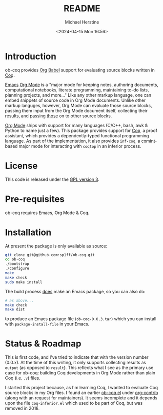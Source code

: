 #+TITLE: README
#+DESCRIPTION: README for ob-coq
#+AUTHOR: Michael Herstine
#+EMAIL: sp1ff@pobox.com
#+DATE: <2024-04-15 Mon 16:56>
#+AUTODATE: t
#+STARTUP: overview

* Introduction

ob-coq provides [[https://orgmode.org/][Org]] [[https://orgmode.org/worg/org-contrib/babel/intro.html][Babel]] support for evaluating source blocks written in [[http://coq.inria.fr][Coq]].

[[https://www.gnu.org/software/emacs/][Emacs]] [[https://orgmode.org/][Org Mode]] is a "major mode for keeping notes, authoring documents, computational notebooks, literate programming, maintaining to-do lists, planning projects, and more..." Like any other markup language, one can embed snippets of source code in Org Mode documents. Unlike other markup languges, however, Org Mode can evaluate those source blocks, passing them input from the Org Mode document itself, collecting their results, and passing _those_ on to other source blocks.

[[https://orgmode.org/][Org Mode]] ships with support for many languages (C/C++, bash, awk & Python to name just a few). This package provides support for [[http://coq.inria.fr][Coq]], a proof assistant, which provides a dependently-typed functional programming language. As part of the implementation, it also provides =inf-coq=, a comint-based major mode for interacting with =coqtop= in an inferior process.
* License

This code is released under the [[https://www.gnu.org/licenses/gpl-3.0.en.html][GPL version 3]].
* Pre-requisites

ob-coq requires Emacs, Org Mode & Coq.
* Installation

At present the package is only available as source:

#+BEGIN_SRC bash
  git clone git@github.com:sp1ff/ob-coq.git
  cd ob-coq
  ./bootstrap
  ./configure
  make
  make check
  sudo make install
#+END_SRC

The build process _does_ make an Emacs package, so you can also do:

#+BEGIN_SRC bash
  # as above...
  make check
  make dist
#+END_SRC

to produce an Emacs package file (=ob-coq-0.0.3.tar=) which you can install with =package-install-file= in your Emacs.
* Status & Roadmap

This is first code, and I've tried to indicate that with the version number (0.0.x). At the time of this writing, it only supports collecting results as =output= (as opposed to =result=). This reflects what I see as the primary use case for ob-coq: building Coq developments in Org Mode rather than plain Coq (i.e. =.v=) files.

I started this project because, as I'm learning Coq, I wanted to evaluate Coq source blocks in my Org files. I found an earlier [[https://git.sr.ht/~bzg/org-contrib/tree/master/item/lisp/ob-coq.el][ob-coq.el]] under [[https://git.sr.ht/~bzg/org-contrib/][org-contrib]] (along with an request for maintainers). It seems incomplete and it depends upon the file =coq-inferior.el= which used to be part of Coq, but was removed in 2018.
